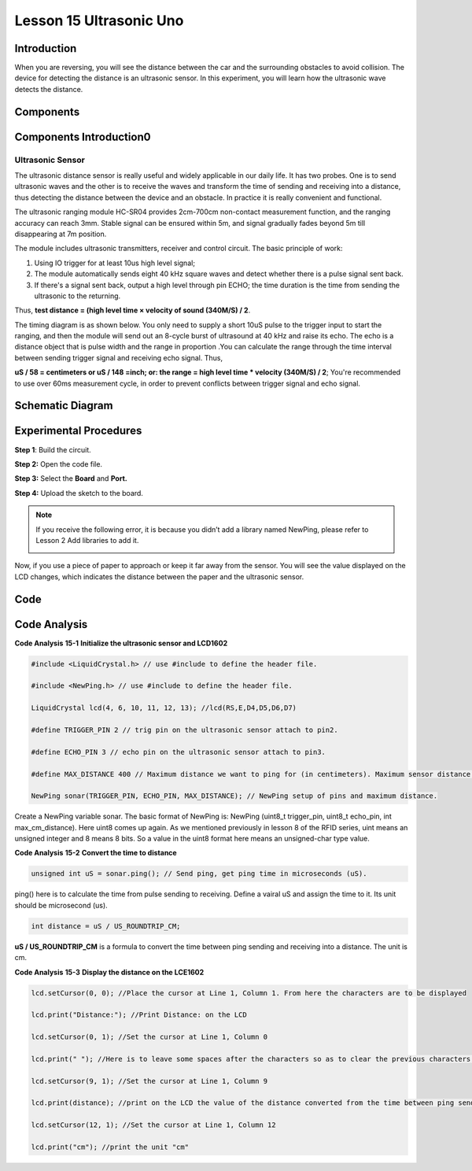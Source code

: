 Lesson 15 Ultrasonic Uno
==========================

Introduction
--------------------

When you are reversing, you will see the distance between the car and
the surrounding obstacles to avoid collision. The device for detecting
the distance is an ultrasonic sensor. In this experiment, you will learn
how the ultrasonic wave detects the distance.

Components
-----------------

.. image:: media_uno/uno17.png
    :align: center


Components Introduction0
-----------------------------

Ultrasonic Sensor
^^^^^^^^^^^^^^^^^^^

.. image:: media_uno/image132.png


The ultrasonic distance sensor is really useful and widely applicable in
our daily life. It has two probes. One is to send ultrasonic waves and
the other is to receive the waves and transform the time of sending and
receiving into a distance, thus detecting the distance between the
device and an obstacle. In practice it is really convenient and
functional.

The ultrasonic ranging module HC-SR04 provides 2cm-700cm non-contact
measurement function, and the ranging accuracy can reach 3mm. Stable
signal can be ensured within 5m, and signal gradually fades beyond 5m
till disappearing at 7m position.

The module includes ultrasonic transmitters, receiver and control
circuit. The basic principle of work:

1) Using IO trigger for at least 10us high level signal;

2) The module automatically sends eight 40 kHz square waves and detect
   whether there is a pulse signal sent back.

3) If there's a signal sent back, output a high level through pin ECHO;
   the time duration is the time from sending the ultrasonic to the
   returning.

Thus, **test distance = (high level time × velocity of sound (340M/S) /
2**.

The timing diagram is as shown below. You only need to supply a short
10uS pulse to the trigger input to start the ranging, and then the
module will send out an 8-cycle burst of ultrasound at 40 kHz and raise
its echo. The echo is a distance object that is pulse width and the
range in proportion .You can calculate the range through the time
interval between sending trigger signal and receiving echo signal. Thus,

**uS / 58 = centimeters or uS / 148 =inch; or: the range = high level
time \* velocity (340M/S) / 2**; You're recommended to use over 60ms
measurement cycle, in order to prevent conflicts between trigger signal
and echo signal.

.. image:: media_uno/image133.png


Schematic Diagram
--------------------------

.. image:: media_uno/image134.png




Experimental Procedures
---------------------------

**Step 1**: Build the circuit.

.. image:: media_uno/image135.png
   :width: 6.44653in
   :height: 5.0625in
   :align: center

**Step 2:** Open the code file.

**Step 3:** Select the **Board** and **Port.**

**Step 4:** Upload the sketch to the board.

.. Note::
    If you receive the following error, it is because you didn’t add a
    library named NewPing, please refer to Lesson 2 Add libraries to add it.

    .. image:: media_uno/image136.png

Now, if you use a piece of paper to approach or keep it far away from
the sensor. You will see the value displayed on the LCD changes, which
indicates the distance between the paper and the ultrasonic sensor.

.. image:: media_uno/image137.jpeg
   :width: 8.16597in
   :height: 6.05694in
   :align: center

Code
--------

.. raw:: html

   <iframe src=https://create.arduino.cc/editor/sunfounder01/b8d4bd61-7583-4631-a270-b7968f1e2f88/preview?embed style="height:510px;width:100%;margin:10px 0" frameborder=0></iframe>

Code Analysis
------------------------

**Code Analysis** **15-1** **Initialize the ultrasonic sensor and
LCD1602**

.. code-block:: arduino

    #include <LiquidCrystal.h> // use #include to define the header file.

    #include <NewPing.h> // use #include to define the header file.

    LiquidCrystal lcd(4, 6, 10, 11, 12, 13); //lcd(RS,E,D4,D5,D6,D7)

    #define TRIGGER_PIN 2 // trig pin on the ultrasonic sensor attach to pin2.

    #define ECHO_PIN 3 // echo pin on the ultrasonic sensor attach to pin3.

    #define MAX_DISTANCE 400 // Maximum distance we want to ping for (in centimeters). Maximum sensor distance is rated at 400-500cm.

    NewPing sonar(TRIGGER_PIN, ECHO_PIN, MAX_DISTANCE); // NewPing setup of pins and maximum distance.

Create a NewPing variable sonar. The basic format of NewPing is: NewPing
(uint8_t trigger_pin, uint8_t echo_pin, int max_cm_distance). Here uint8
comes up again. As we mentioned previously in lesson 8 of the RFID
series, uint means an unsigned integer and 8 means 8 bits. So a value in
the uint8 format here means an unsigned-char type value.

**Code Analysis** **15-2** **Convert the time to distance**

.. code-block:: arduino

    unsigned int uS = sonar.ping(); // Send ping, get ping time in microseconds (uS).

ping() here is to calculate the time from pulse sending to receiving.
Define a vairal uS and assign the time to it. Its unit should be
microsecond (us).

.. code-block:: arduino

    int distance = uS / US_ROUNDTRIP_CM;

**uS / US_ROUNDTRIP_CM** is a formula to convert the time between ping
sending and receiving into a distance. The unit is cm.

**Code Analysis** **15-3** **Display the distance on the LCE1602**

.. code-block:: arduino

   lcd.setCursor(0, 0); //Place the cursor at Line 1, Column 1. From here the characters are to be displayed

   lcd.print("Distance:"); //Print Distance: on the LCD

   lcd.setCursor(0, 1); //Set the cursor at Line 1, Column 0

   lcd.print(" "); //Here is to leave some spaces after the characters so as to clear the previous characters that may still remain

   lcd.setCursor(9, 1); //Set the cursor at Line 1, Column 9

   lcd.print(distance); //print on the LCD the value of the distance converted from the time between ping sending and receiving

   lcd.setCursor(12, 1); //Set the cursor at Line 1, Column 12

   lcd.print("cm"); //print the unit "cm"
